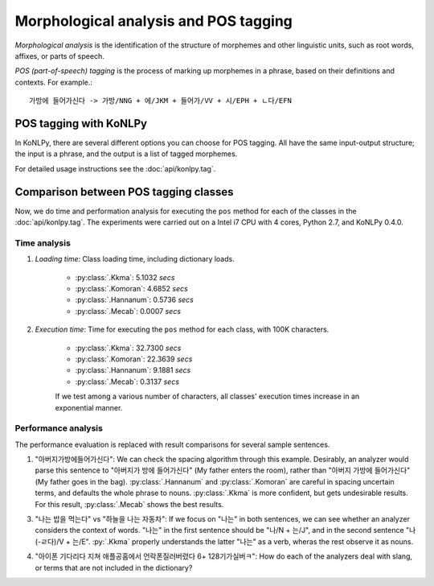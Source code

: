 Morphological analysis and POS tagging
======================================

*Morphological analysis* is the identification of the structure of morphemes and other linguistic units, such as root words, affixes, or parts of speech.

*POS (part-of-speech) tagging* is the process of marking up morphemes in a phrase, based on their definitions and contexts.
For example.::

    가방에 들어가신다 -> 가방/NNG + 에/JKM + 들어가/VV + 시/EPH + ㄴ다/EFN

POS tagging with KoNLPy
-----------------------

In KoNLPy, there are several different options you can choose for POS tagging.
All have the same input-output structure; the input is a phrase, and the output is a list of tagged morphemes.

For detailed usage instructions see the :doc:`api/konlpy.tag`.

.. seealso::
    `Korean POS tags comparison chart <https://docs.google.com/spreadsheets/d/1OGAjUvalBuX-oZvZ_-9tEfYD2gQe7hTGsgUpiiBSXI8/edit#gid=0>`_

        Compare POS tags between several Korean analytic projects. (In Korean)

Comparison between POS tagging classes
--------------------------------------

Now, we do time and performation analysis for executing the ``pos`` method for each of the classes in the :doc:`api/konlpy.tag`. The experiments were carried out on a Intel i7 CPU with 4 cores, Python 2.7, and KoNLPy 0.4.0.

Time analysis
'''''''''''''

1. *Loading time*: Class loading time, including dictionary loads.

    - :py:class:`.Kkma`: 5.1032 *secs*
    - :py:class:`.Komoran`: 4.6852 *secs*
    - :py:class:`.Hannanum`: 0.5736 *secs*
    - :py:class:`.Mecab`: 0.0007 *secs*

2. *Execution time*: Time for executing the ``pos`` method for each class, with 100K characters.

    - :py:class:`.Kkma`: 32.7300 *secs*
    - :py:class:`.Komoran`: 22.3639 *secs*
    - :py:class:`.Hannanum`: 9.1881 *secs*
    - :py:class:`.Mecab`: 0.3137 *secs*

    If we test among a various number of characters, all classes' execution times increase in an exponential manner.

    .. image:: images/time.png


Performance analysis
''''''''''''''''''''

The performance evaluation is replaced with result comparisons for several sample sentences.

1. "아버지가방에들어가신다": We can check the spacing algorithm through this example. Desirably, an analyzer would parse this sentence to "아버지가 방에 들어가신다" (My father enters the room), rather than "아버지 가방에 들어가신다" (My father goes in the bag). :py:class:`.Hannanum` and :py:class:`.Komoran` are careful in spacing uncertain terms, and defaults the whole phrase to nouns. :py:class:`.Kkma` is more confident, but gets undesirable results. For this result, :py:class:`.Mecab` shows the best results.

.. csv-table::
    :header-rows: 1
    :file: morph-0.csv

3. "나는 밥을 먹는다" vs "하늘을 나는 자동차": If we focus on "나는" in both sentences, we can see whether an analyzer considers the context of words. "나는" in the first sentence should be "나/N + 는/J", and in the second sentence "나(-ㄹ다)/V + 는/E". :py:`.Kkma` properly understands the latter "나는" as a verb, wheras the rest observe it as nouns.

.. csv-table::
    :header-rows: 1
    :file: morph-1.csv

.. csv-table::
    :header-rows: 1
    :file: morph-2.csv

4. "아이폰 기다리다 지쳐 애플공홈에서 언락폰질러버렸다 6+ 128기가실버ㅋ": How do each of the analyzers deal with slang, or terms that are not included in the dictionary?

.. csv-table::
    :header-rows: 1
    :file: morph-3.csv
